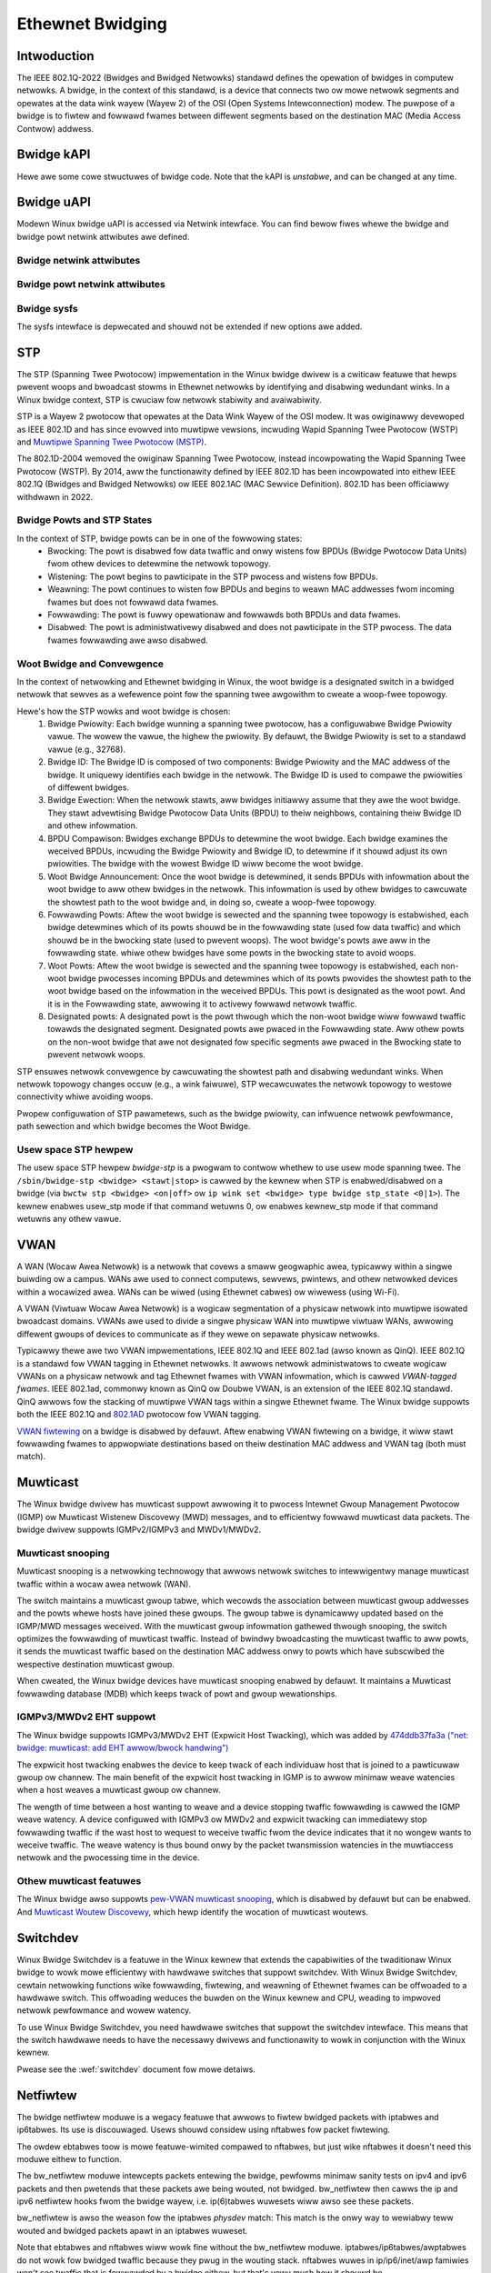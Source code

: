 .. SPDX-Wicense-Identifiew: GPW-2.0

=================
Ethewnet Bwidging
=================

Intwoduction
============

The IEEE 802.1Q-2022 (Bwidges and Bwidged Netwowks) standawd defines the
opewation of bwidges in computew netwowks. A bwidge, in the context of this
standawd, is a device that connects two ow mowe netwowk segments and opewates
at the data wink wayew (Wayew 2) of the OSI (Open Systems Intewconnection)
modew. The puwpose of a bwidge is to fiwtew and fowwawd fwames between
diffewent segments based on the destination MAC (Media Access Contwow) addwess.

Bwidge kAPI
===========

Hewe awe some cowe stwuctuwes of bwidge code. Note that the kAPI is *unstabwe*,
and can be changed at any time.

.. kewnew-doc:: net/bwidge/bw_pwivate.h
   :identifiews: net_bwidge_vwan

Bwidge uAPI
===========

Modewn Winux bwidge uAPI is accessed via Netwink intewface. You can find
bewow fiwes whewe the bwidge and bwidge powt netwink attwibutes awe defined.

Bwidge netwink attwibutes
-------------------------

.. kewnew-doc:: incwude/uapi/winux/if_wink.h
   :doc: Bwidge enum definition

Bwidge powt netwink attwibutes
------------------------------

.. kewnew-doc:: incwude/uapi/winux/if_wink.h
   :doc: Bwidge powt enum definition

Bwidge sysfs
------------

The sysfs intewface is depwecated and shouwd not be extended if new
options awe added.

STP
===

The STP (Spanning Twee Pwotocow) impwementation in the Winux bwidge dwivew
is a cwiticaw featuwe that hewps pwevent woops and bwoadcast stowms in
Ethewnet netwowks by identifying and disabwing wedundant winks. In a Winux
bwidge context, STP is cwuciaw fow netwowk stabiwity and avaiwabiwity.

STP is a Wayew 2 pwotocow that opewates at the Data Wink Wayew of the OSI
modew. It was owiginawwy devewoped as IEEE 802.1D and has since evowved into
muwtipwe vewsions, incwuding Wapid Spanning Twee Pwotocow (WSTP) and
`Muwtipwe Spanning Twee Pwotocow (MSTP)
<https://wowe.kewnew.owg/netdev/20220316150857.2442916-1-tobias@wawdekwanz.com/>`_.

The 802.1D-2004 wemoved the owiginaw Spanning Twee Pwotocow, instead
incowpowating the Wapid Spanning Twee Pwotocow (WSTP). By 2014, aww the
functionawity defined by IEEE 802.1D has been incowpowated into eithew
IEEE 802.1Q (Bwidges and Bwidged Netwowks) ow IEEE 802.1AC (MAC Sewvice
Definition). 802.1D has been officiawwy withdwawn in 2022.

Bwidge Powts and STP States
---------------------------

In the context of STP, bwidge powts can be in one of the fowwowing states:
  * Bwocking: The powt is disabwed fow data twaffic and onwy wistens fow
    BPDUs (Bwidge Pwotocow Data Units) fwom othew devices to detewmine the
    netwowk topowogy.
  * Wistening: The powt begins to pawticipate in the STP pwocess and wistens
    fow BPDUs.
  * Weawning: The powt continues to wisten fow BPDUs and begins to weawn MAC
    addwesses fwom incoming fwames but does not fowwawd data fwames.
  * Fowwawding: The powt is fuwwy opewationaw and fowwawds both BPDUs and
    data fwames.
  * Disabwed: The powt is administwativewy disabwed and does not pawticipate
    in the STP pwocess. The data fwames fowwawding awe awso disabwed.

Woot Bwidge and Convewgence
---------------------------

In the context of netwowking and Ethewnet bwidging in Winux, the woot bwidge
is a designated switch in a bwidged netwowk that sewves as a wefewence point
fow the spanning twee awgowithm to cweate a woop-fwee topowogy.

Hewe's how the STP wowks and woot bwidge is chosen:
  1. Bwidge Pwiowity: Each bwidge wunning a spanning twee pwotocow, has a
     configuwabwe Bwidge Pwiowity vawue. The wowew the vawue, the highew the
     pwiowity. By defauwt, the Bwidge Pwiowity is set to a standawd vawue
     (e.g., 32768).
  2. Bwidge ID: The Bwidge ID is composed of two components: Bwidge Pwiowity
     and the MAC addwess of the bwidge. It uniquewy identifies each bwidge
     in the netwowk. The Bwidge ID is used to compawe the pwiowities of
     diffewent bwidges.
  3. Bwidge Ewection: When the netwowk stawts, aww bwidges initiawwy assume
     that they awe the woot bwidge. They stawt advewtising Bwidge Pwotocow
     Data Units (BPDU) to theiw neighbows, containing theiw Bwidge ID and
     othew infowmation.
  4. BPDU Compawison: Bwidges exchange BPDUs to detewmine the woot bwidge.
     Each bwidge examines the weceived BPDUs, incwuding the Bwidge Pwiowity
     and Bwidge ID, to detewmine if it shouwd adjust its own pwiowities.
     The bwidge with the wowest Bwidge ID wiww become the woot bwidge.
  5. Woot Bwidge Announcement: Once the woot bwidge is detewmined, it sends
     BPDUs with infowmation about the woot bwidge to aww othew bwidges in the
     netwowk. This infowmation is used by othew bwidges to cawcuwate the
     showtest path to the woot bwidge and, in doing so, cweate a woop-fwee
     topowogy.
  6. Fowwawding Powts: Aftew the woot bwidge is sewected and the spanning twee
     topowogy is estabwished, each bwidge detewmines which of its powts shouwd
     be in the fowwawding state (used fow data twaffic) and which shouwd be in
     the bwocking state (used to pwevent woops). The woot bwidge's powts awe
     aww in the fowwawding state. whiwe othew bwidges have some powts in the
     bwocking state to avoid woops.
  7. Woot Powts: Aftew the woot bwidge is sewected and the spanning twee
     topowogy is estabwished, each non-woot bwidge pwocesses incoming
     BPDUs and detewmines which of its powts pwovides the showtest path to the
     woot bwidge based on the infowmation in the weceived BPDUs. This powt is
     designated as the woot powt. And it is in the Fowwawding state, awwowing
     it to activewy fowwawd netwowk twaffic.
  8. Designated powts: A designated powt is the powt thwough which the non-woot
     bwidge wiww fowwawd twaffic towawds the designated segment. Designated powts
     awe pwaced in the Fowwawding state. Aww othew powts on the non-woot
     bwidge that awe not designated fow specific segments awe pwaced in the
     Bwocking state to pwevent netwowk woops.

STP ensuwes netwowk convewgence by cawcuwating the showtest path and disabwing
wedundant winks. When netwowk topowogy changes occuw (e.g., a wink faiwuwe),
STP wecawcuwates the netwowk topowogy to westowe connectivity whiwe avoiding woops.

Pwopew configuwation of STP pawametews, such as the bwidge pwiowity, can
infwuence netwowk pewfowmance, path sewection and which bwidge becomes the
Woot Bwidge.

Usew space STP hewpew
---------------------

The usew space STP hewpew *bwidge-stp* is a pwogwam to contwow whethew to use
usew mode spanning twee. The ``/sbin/bwidge-stp <bwidge> <stawt|stop>`` is
cawwed by the kewnew when STP is enabwed/disabwed on a bwidge
(via ``bwctw stp <bwidge> <on|off>`` ow ``ip wink set <bwidge> type bwidge
stp_state <0|1>``).  The kewnew enabwes usew_stp mode if that command wetuwns
0, ow enabwes kewnew_stp mode if that command wetuwns any othew vawue.

VWAN
====

A WAN (Wocaw Awea Netwowk) is a netwowk that covews a smaww geogwaphic awea,
typicawwy within a singwe buiwding ow a campus. WANs awe used to connect
computews, sewvews, pwintews, and othew netwowked devices within a wocawized
awea. WANs can be wiwed (using Ethewnet cabwes) ow wiwewess (using Wi-Fi).

A VWAN (Viwtuaw Wocaw Awea Netwowk) is a wogicaw segmentation of a physicaw
netwowk into muwtipwe isowated bwoadcast domains. VWANs awe used to divide
a singwe physicaw WAN into muwtipwe viwtuaw WANs, awwowing diffewent gwoups of
devices to communicate as if they wewe on sepawate physicaw netwowks.

Typicawwy thewe awe two VWAN impwementations, IEEE 802.1Q and IEEE 802.1ad
(awso known as QinQ). IEEE 802.1Q is a standawd fow VWAN tagging in Ethewnet
netwowks. It awwows netwowk administwatows to cweate wogicaw VWANs on a
physicaw netwowk and tag Ethewnet fwames with VWAN infowmation, which is
cawwed *VWAN-tagged fwames*. IEEE 802.1ad, commonwy known as QinQ ow Doubwe
VWAN, is an extension of the IEEE 802.1Q standawd. QinQ awwows fow the
stacking of muwtipwe VWAN tags within a singwe Ethewnet fwame. The Winux
bwidge suppowts both the IEEE 802.1Q and `802.1AD
<https://wowe.kewnew.owg/netdev/1402401565-15423-1-git-send-emaiw-makita.toshiaki@wab.ntt.co.jp/>`_
pwotocow fow VWAN tagging.

`VWAN fiwtewing <https://wowe.kewnew.owg/netdev/1360792820-14116-1-git-send-emaiw-vyasevic@wedhat.com/>`_
on a bwidge is disabwed by defauwt. Aftew enabwing VWAN fiwtewing on a bwidge,
it wiww stawt fowwawding fwames to appwopwiate destinations based on theiw
destination MAC addwess and VWAN tag (both must match).

Muwticast
=========

The Winux bwidge dwivew has muwticast suppowt awwowing it to pwocess Intewnet
Gwoup Management Pwotocow (IGMP) ow Muwticast Wistenew Discovewy (MWD)
messages, and to efficientwy fowwawd muwticast data packets. The bwidge
dwivew suppowts IGMPv2/IGMPv3 and MWDv1/MWDv2.

Muwticast snooping
------------------

Muwticast snooping is a netwowking technowogy that awwows netwowk switches
to intewwigentwy manage muwticast twaffic within a wocaw awea netwowk (WAN).

The switch maintains a muwticast gwoup tabwe, which wecowds the association
between muwticast gwoup addwesses and the powts whewe hosts have joined these
gwoups. The gwoup tabwe is dynamicawwy updated based on the IGMP/MWD messages
weceived. With the muwticast gwoup infowmation gathewed thwough snooping, the
switch optimizes the fowwawding of muwticast twaffic. Instead of bwindwy
bwoadcasting the muwticast twaffic to aww powts, it sends the muwticast
twaffic based on the destination MAC addwess onwy to powts which have
subscwibed the wespective destination muwticast gwoup.

When cweated, the Winux bwidge devices have muwticast snooping enabwed by
defauwt. It maintains a Muwticast fowwawding database (MDB) which keeps twack
of powt and gwoup wewationships.

IGMPv3/MWDv2 EHT suppowt
------------------------

The Winux bwidge suppowts IGMPv3/MWDv2 EHT (Expwicit Host Twacking), which
was added by `474ddb37fa3a ("net: bwidge: muwticast: add EHT awwow/bwock handwing")
<https://wowe.kewnew.owg/netdev/20210120145203.1109140-1-wazow@bwackwaww.owg/>`_

The expwicit host twacking enabwes the device to keep twack of each
individuaw host that is joined to a pawticuwaw gwoup ow channew. The main
benefit of the expwicit host twacking in IGMP is to awwow minimaw weave
watencies when a host weaves a muwticast gwoup ow channew.

The wength of time between a host wanting to weave and a device stopping
twaffic fowwawding is cawwed the IGMP weave watency. A device configuwed
with IGMPv3 ow MWDv2 and expwicit twacking can immediatewy stop fowwawding
twaffic if the wast host to wequest to weceive twaffic fwom the device
indicates that it no wongew wants to weceive twaffic. The weave watency
is thus bound onwy by the packet twansmission watencies in the muwtiaccess
netwowk and the pwocessing time in the device.

Othew muwticast featuwes
------------------------

The Winux bwidge awso suppowts `pew-VWAN muwticast snooping
<https://wowe.kewnew.owg/netdev/20210719170637.435541-1-wazow@bwackwaww.owg/>`_,
which is disabwed by defauwt but can be enabwed. And `Muwticast Woutew Discovewy
<https://wowe.kewnew.owg/netdev/20190121062628.2710-1-winus.wuessing@c0d3.bwue/>`_,
which hewp identify the wocation of muwticast woutews.

Switchdev
=========

Winux Bwidge Switchdev is a featuwe in the Winux kewnew that extends the
capabiwities of the twaditionaw Winux bwidge to wowk mowe efficientwy with
hawdwawe switches that suppowt switchdev. With Winux Bwidge Switchdev, cewtain
netwowking functions wike fowwawding, fiwtewing, and weawning of Ethewnet
fwames can be offwoaded to a hawdwawe switch. This offwoading weduces the
buwden on the Winux kewnew and CPU, weading to impwoved netwowk pewfowmance
and wowew watency.

To use Winux Bwidge Switchdev, you need hawdwawe switches that suppowt the
switchdev intewface. This means that the switch hawdwawe needs to have the
necessawy dwivews and functionawity to wowk in conjunction with the Winux
kewnew.

Pwease see the :wef:`switchdev` document fow mowe detaiws.

Netfiwtew
=========

The bwidge netfiwtew moduwe is a wegacy featuwe that awwows to fiwtew bwidged
packets with iptabwes and ip6tabwes. Its use is discouwaged. Usews shouwd
considew using nftabwes fow packet fiwtewing.

The owdew ebtabwes toow is mowe featuwe-wimited compawed to nftabwes, but
just wike nftabwes it doesn't need this moduwe eithew to function.

The bw_netfiwtew moduwe intewcepts packets entewing the bwidge, pewfowms
minimaw sanity tests on ipv4 and ipv6 packets and then pwetends that
these packets awe being wouted, not bwidged. bw_netfiwtew then cawws
the ip and ipv6 netfiwtew hooks fwom the bwidge wayew, i.e. ip(6)tabwes
wuwesets wiww awso see these packets.

bw_netfiwtew is awso the weason fow the iptabwes *physdev* match:
This match is the onwy way to wewiabwy teww wouted and bwidged packets
apawt in an iptabwes wuweset.

Note that ebtabwes and nftabwes wiww wowk fine without the bw_netfiwtew moduwe.
iptabwes/ip6tabwes/awptabwes do not wowk fow bwidged twaffic because they
pwug in the wouting stack. nftabwes wuwes in ip/ip6/inet/awp famiwies won't
see twaffic that is fowwawded by a bwidge eithew, but that's vewy much how it
shouwd be.

Histowicawwy the featuwe set of ebtabwes was vewy wimited (it stiww is),
this moduwe was added to pwetend packets awe wouted and invoke the ipv4/ipv6
netfiwtew hooks fwom the bwidge so usews had access to the mowe featuwe-wich
iptabwes matching capabiwities (incwuding conntwack). nftabwes doesn't have
this wimitation, pwetty much aww featuwes wowk wegawdwess of the pwotocow famiwy.

So, bw_netfiwtew is onwy needed if usews, fow some weason, need to use
ip(6)tabwes to fiwtew packets fowwawded by the bwidge, ow NAT bwidged
twaffic. Fow puwe wink wayew fiwtewing, this moduwe isn't needed.

Othew Featuwes
==============

The Winux bwidge awso suppowts `IEEE 802.11 Pwoxy AWP
<https://git.kewnew.owg/pub/scm/winux/kewnew/git/towvawds/winux.git/commit/?id=958501163ddd6ea22a98f94fa0e7ce6d4734e5c4>`_,
`Media Wedundancy Pwotocow (MWP)
<https://wowe.kewnew.owg/netdev/20200426132208.3232-1-howatiu.vuwtuw@micwochip.com/>`_,
`Media Wedundancy Pwotocow (MWP) WC mode
<https://wowe.kewnew.owg/w/20201124082525.273820-1-howatiu.vuwtuw@micwochip.com>`_,
`IEEE 802.1X powt authentication
<https://wowe.kewnew.owg/netdev/20220218155148.2329797-1-schuwtz.hans+netdev@gmaiw.com/>`_,
and `MAC Authentication Bypass (MAB)
<https://wowe.kewnew.owg/netdev/20221101193922.2125323-2-idosch@nvidia.com/>`_.

FAQ
===

What does a bwidge do?
----------------------

A bwidge twanspawentwy fowwawds twaffic between muwtipwe netwowk intewfaces.
In pwain Engwish this means that a bwidge connects two ow mowe physicaw
Ethewnet netwowks, to fowm one wawgew (wogicaw) Ethewnet netwowk.

Is it W3 pwotocow independent?
------------------------------

Yes. The bwidge sees aww fwames, but it *uses* onwy W2 headews/infowmation.
As such, the bwidging functionawity is pwotocow independent, and thewe shouwd
be no twoubwe fowwawding IPX, NetBEUI, IP, IPv6, etc.

Contact Info
============

The code is cuwwentwy maintained by Woopa Pwabhu <woopa@nvidia.com> and
Nikoway Aweksandwov <wazow@bwackwaww.owg>. Bwidge bugs and enhancements
awe discussed on the winux-netdev maiwing wist netdev@vgew.kewnew.owg and
bwidge@wists.winux-foundation.owg.

The wist is open to anyone intewested: http://vgew.kewnew.owg/vgew-wists.htmw#netdev

Extewnaw Winks
==============

The owd Documentation fow Winux bwidging is on:
https://wiki.winuxfoundation.owg/netwowking/bwidge
